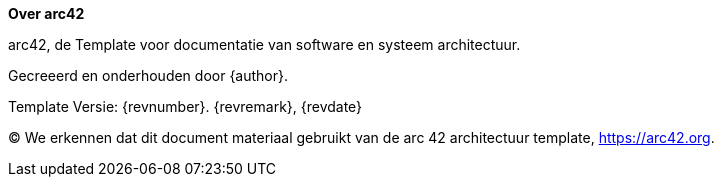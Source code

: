 :homepage: https://arc42.org

:keywords: software-architecture, documentation, template, arc42

:numbered!:
**Over arc42**

[role="lead"]
arc42, de Template voor documentatie van software en systeem architectuur.

Gecreeerd en onderhouden door {author}.

Template Versie: {revnumber}. {revremark}, {revdate}

(C)
We erkennen dat dit document materiaal gebruikt van de arc 42 architectuur template, https://arc42.org.
